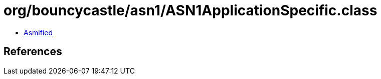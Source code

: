 = org/bouncycastle/asn1/ASN1ApplicationSpecific.class

 - link:ASN1ApplicationSpecific-asmified.java[Asmified]

== References

